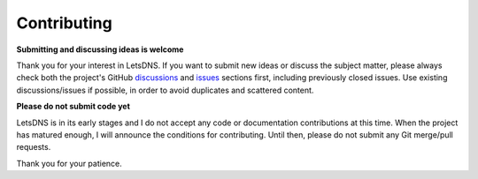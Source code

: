 Contributing
============

**Submitting and discussing ideas is welcome**

Thank you for your interest in LetsDNS. If you want to submit new ideas or discuss the subject matter, please always
check both the project's GitHub `discussions`_ and `issues`_ sections first, including previously closed issues. Use
existing discussions/issues if possible, in order to avoid duplicates and scattered content.

.. _discussions: https://github.com/LetsDNS/letsdns/discussions
.. _issues: https://github.com/LetsDNS/letsdns/issues

**Please do not submit code yet**

LetsDNS is in its early stages and I do not accept any code or documentation contributions at this time. When the
project has matured enough, I will announce the conditions for contributing. Until then, please do not submit any Git
merge/pull requests.

Thank you for your patience.
